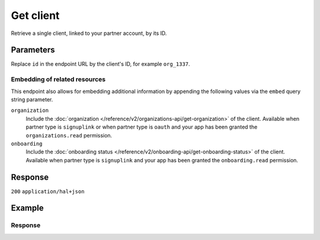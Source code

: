 Get client
==========
.. api-name:: Clients API
   :version: 2

.. endpoint::
   :method: GET
   :url: https://api.mollie.com/v2/clients/*id*

.. authentication::
   :api_keys: false
   :organization_access_tokens: true
   :oauth: true

Retrieve a single client, linked to your partner account, by its ID.

Parameters
----------
Replace ``id`` in the endpoint URL by the client's ID, for example ``org_1337``.

Embedding of related resources
^^^^^^^^^^^^^^^^^^^^^^^^^^^^^^
This endpoint also allows for embedding additional information by appending the following values via
the ``embed`` query string parameter.

``organization``
    Include the :doc:`organization </reference/v2/organizations-api/get-organization>` of the client.
    Available when partner type is ``signuplink`` or when partner type is ``oauth`` and your app has been granted the
    ``organizations.read`` permission.

``onboarding``
    Include the :doc:`onboarding status </reference/v2/onboarding-api/get-onboarding-status>` of the
    client. Available when partner type is ``signuplink`` and your app has been granted the ``onboarding.read``
    permission.

Response
--------
``200`` ``application/hal+json``

.. parameter:: resource
   :type: string

   Indicates the response contains a client object. Will always contain ``client`` for this endpoint.

.. parameter:: id
   :type: string

   The unique identifier of the client, which corresponds to the ID of the organization, for example ``org_1337``.

.. parameter:: organizationCreatedAt
   :type: date
   :condition: optional

   The date and time the organization was created, in `ISO 8601 <https://en.wikipedia.org/wiki/ISO_8601>`_ format. Only
   returned when one of the embeds is available.

.. parameter:: _links
   :type: object

   An object with several URL objects relevant to the client resource. Every URL object will contain an ``href`` and a
   ``type`` field.

   .. parameter:: self
      :type: URL object

      The API resource URL of the client itself.

   .. parameter:: organization
      :type: URL object
      :condition: optional

      The API resource URL of the client's organization. Only available when the include could have been used.

   .. parameter:: onboarding
      :type: URL object
      :condition: optional

      The API resource URL of the client's onboarding status. Only available when the include could have been used.

   .. parameter:: documentation
      :type: URL object

      The URL to the documentation of this endpoint.

Example
-------
.. code-block-selector::
   .. code-block:: bash
      :linenos:

      curl -X GET https://api.mollie.com/v2/clients/org_1337 \
         -H "Authorization: Bearer access_dHar4XY7LxsDOtmnkVtjNVWXLSlXsM"

   .. code-block:: python
      :linenos:

      from mollie.api.client import Client

      mollie_client = Client()
      mollie_client.set_access_token("access_dHar4XY7LxsDOtmnkVtjNVWXLSlXsM")

      client = mollie_client.clients.get("org_1337")


Response
^^^^^^^^
.. code-block:: none
   :linenos:

   HTTP/1.1 200 OK
   Content-Type: application/hal+json

   {
       "resource": "client",
       "id": "org_1337",
       "organizationCreatedAt": "2018-03-21T13:13:37+00:00",
       "commission": {
           "count": 200,
           "totalAmount": {
               "currency": "EUR",
               "value": "10.00"
           }
       },
       "_links": {
           "self": {
               "href": "https://api.mollie.com/v2/clients/org_1337",
               "type": "application/hal+json"
           },
           "organization": {
               "href": "https://api.mollie.com/v2/organizations/org_1337",
               "type": "application/hal+json"
           },
           "onboarding": {
               "href": "https://api.mollie.com/v2/onboarding/org_1337",
               "type": "application/hal+json"
           },
           "documentation": {
               "href": "https://docs.mollie.com/reference/v2/clients-api/get-client",
               "type": "text/html"
           }
       }
   }
